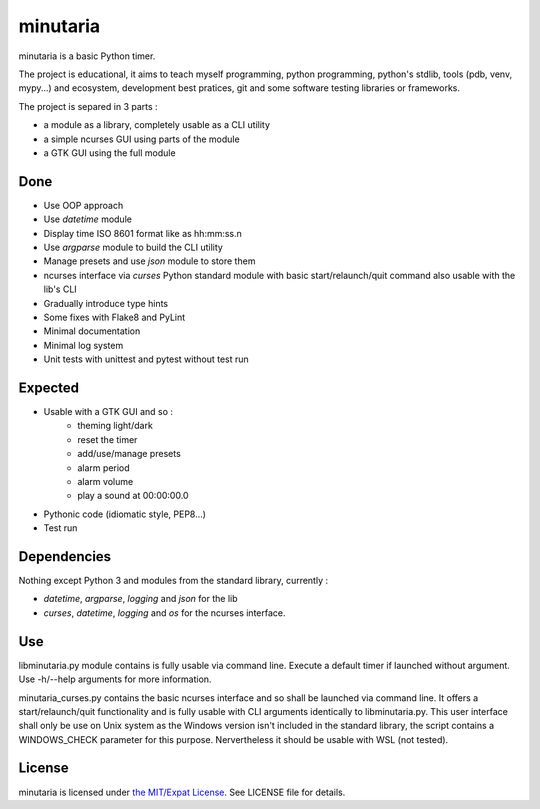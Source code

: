 minutaria
=========

minutaria is a basic Python timer.

The project is educational, it aims to teach myself programming, python programming, python's stdlib, tools (pdb, venv, mypy...) and ecosystem, development best pratices, git and some software testing libraries or frameworks.

The project is separed in 3 parts :

- a module as a library, completely usable as a CLI utility
- a simple ncurses GUI using parts of the module
- a GTK GUI using the full module

Done
----

- Use OOP approach
- Use *datetime* module
- Display time ISO 8601 format like as hh:mm:ss.n
- Use *argparse* module to build the CLI utility
- Manage presets and use *json* module to store them
- ncurses interface via *curses* Python standard module with basic start/relaunch/quit command also usable with the lib's CLI
- Gradually introduce type hints
- Some fixes with Flake8 and PyLint
- Minimal documentation
- Minimal log system
- Unit tests with unittest and pytest without test run

Expected
--------

- Usable with a GTK GUI and so :
    - theming light/dark
    - reset the timer
    - add/use/manage presets
    - alarm period
    - alarm volume
    - play a sound at 00:00:00.0
- Pythonic code (idiomatic style, PEP8...)
- Test run

Dependencies
------------

Nothing except Python 3 and modules from the standard library, currently :

- *datetime*, *argparse*, *logging* and *json* for the lib
- *curses*, *datetime*, *logging* and *os* for the ncurses interface.

Use
---

libminutaria.py module contains is fully usable via command line. Execute a default timer if launched without argument. Use -h/--help arguments for more information.

minutaria_curses.py contains the basic ncurses interface and so shall be launched via command line. It offers a start/relaunch/quit functionality and is fully usable with CLI arguments identically to libminutaria.py. This user interface shall only be use on Unix system as the Windows version isn't included in the standard library, the script contains a WINDOWS_CHECK parameter for this purpose. Nervertheless it should be usable with WSL (not tested).

License
-------

minutaria is licensed under `the MIT/Expat License
<https://spdx.org/licenses/MIT.html>`_. See LICENSE file for details.


